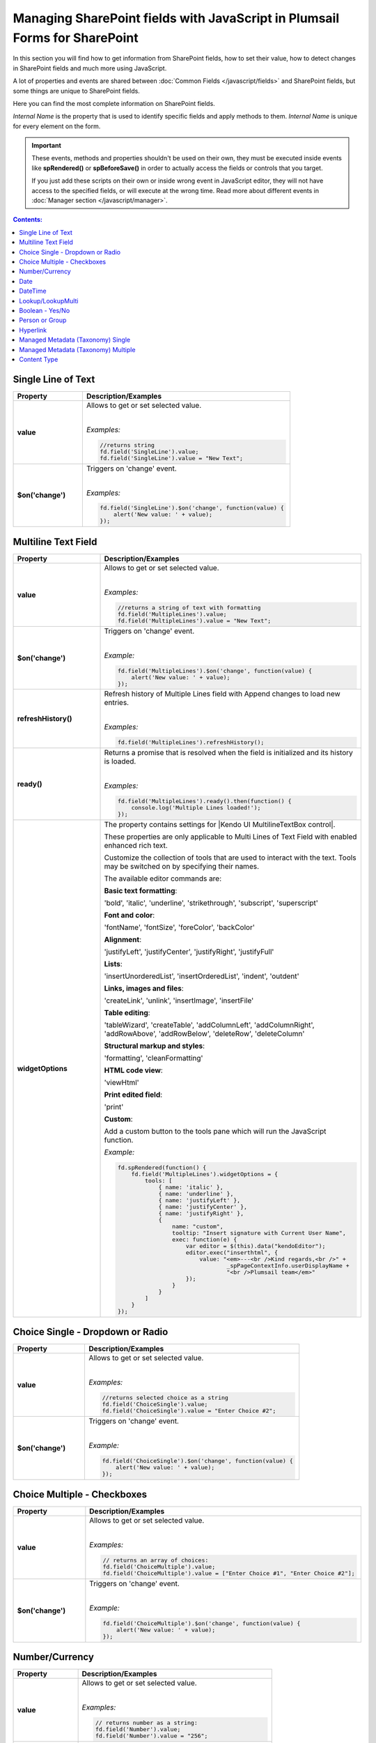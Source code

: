 .. title:: Managing SharePoint fields with JS

.. meta::
   :description: SharePoint fields' JavaScript API with properties and methods in Plumsail Forms for SharePoint

Managing SharePoint fields with JavaScript in Plumsail Forms for SharePoint
================================================================================

In this section you will find how to get information from SharePoint fields, how to set their value, how to detect changes in SharePoint fields and much more using JavaScript.

A lot of properties and events are shared between :doc:`Common Fields </javascript/fields>` and SharePoint fields, but some things are unique to SharePoint fields.

Here you can find the most complete information on SharePoint fields.

*Internal Name* is the property that is used to identify specific fields and apply methods to them. *Internal Name* is unique for every element on the form.

.. important::  These events, methods and properties shouldn't be used on their own, they must be executed inside events 
                like **spRendered()** or **spBeforeSave()** in order to actually access the fields or controls that you target.

                If you just add these scripts on their own or inside wrong event in JavaScript editor,
                they will not have access to the specified fields, or will execute at the wrong time.
                Read more about different events in :doc:`Manager section </javascript/manager>`.

.. contents:: Contents:
 :local:
 :depth: 1

Single Line of Text
--------------------------------------------------

.. list-table::
    :header-rows: 1
    :widths: 10 30

    *   -   Property
        -   Description/Examples
        
    *   -   **value**
        -   Allows to get or set selected value. 
            
            |

            *Examples:*
            
            .. code-block:: javascript

                //returns string
                fd.field('SingleLine').value;
                fd.field('SingleLine').value = "New Text";

    *   -   **$on('change')**
        -   Triggers on 'change' event.

            
            |

            *Examples:*

            .. code-block:: javascript

                fd.field('SingleLine').$on('change', function(value) {
                    alert('New value: ' + value);
                });


Multiline Text Field
--------------------------------------------------

.. list-table::
    :header-rows: 1
    :widths: 10 30

    *   -   Property
        -   Description/Examples
        
    *   -   **value**
        -   Allows to get or set selected value. 
            
            |

            *Examples:*
            
            .. code-block:: javascript

                //returns a string of text with formatting
                fd.field('MultipleLines').value;
                fd.field('MultipleLines').value = "New Text";

    *   -   **$on('change')**
        -   Triggers on 'change' event.

           
            
            |

            *Example:*

            .. code-block:: javascript

                fd.field('MultipleLines').$on('change', function(value) {
                    alert('New value: ' + value);
                });
    
    *   -   **refreshHistory()**
        -   Refresh history of Multiple Lines field with Append changes to load new entries.
            
            |

            *Examples:*
            
            .. code-block:: javascript

                fd.field('MultipleLines').refreshHistory();
    
    *   -   **ready()**
        -   Returns a promise that is resolved when the field is initialized and its history is loaded.
            
            |

            *Examples:*
            
            .. code-block:: javascript

                fd.field('MultipleLines').ready().then(function() {
                    console.log('Multiple Lines loaded!');
                }); 
    *   -   **widgetOptions**
        -   The property contains settings for |Kendo UI MultilineTextBox control|.
        
            These properties are only applicable to Multi Lines of Text Field with enabled enhanced rich text.

            Customize the collection of tools that are used to interact with the text.
            Tools may be switched on by specifying their names. 

            The available editor commands are:

            **Basic text formatting**:

            'bold', 'italic', 'underline', 'strikethrough', 'subscript', 'superscript'
            

            **Font and color**:

            'fontName', 'fontSize', 'foreColor', 'backColor'


            **Alignment**:

            'justifyLeft', 'justifyCenter', 'justifyRight', 'justifyFull' 


            **Lists**:

            'insertUnorderedList', 'insertOrderedList', 'indent', 'outdent' 


            **Links, images and files**:

            'createLink', 'unlink', 'insertImage', 'insertFile' 


            **Table editing**:

            'tableWizard', 'createTable', 'addColumnLeft', 'addColumnRight', 
            'addRowAbove', 'addRowBelow', 'deleteRow', 'deleteColumn' 


            **Structural markup and styles**:

            'formatting',  'cleanFormatting'  

            
            **HTML code view**:

            'viewHtml'


            **Print edited field**:  

            'print'


            **Custom**:
            
            Add a custom button to the tools pane which will run the JavaScript function. 

            
            *Example:*
            
            .. code-block:: javascript
                
                fd.spRendered(function() {
                    fd.field('MultipleLines').widgetOptions = {
                        tools: [
                            { name: 'italic' },
                            { name: 'underline' },
                            { name: 'justifyLeft' },
                            { name: 'justifyCenter' },
                            { name: 'justifyRight' }, 
                            {
                                name: "custom",
                                tooltip: "Insert signature with Current User Name",
                                exec: function(e) {
                                    var editor = $(this).data("kendoEditor");
                                    editor.exec("inserthtml", { 
                                        value: "<em>---<br />Kind regards,<br />" + 
                                                _spPageContextInfo.userDisplayName + 
                                                "<br />Plumsail team</em>" 
                                    });
                                }
                            }
                        ]
                    } 
                });   

.. |Kendo UI MultilineTextBox control| raw:: html

               <a href="https://docs.telerik.com/kendo-ui/api/javascript/ui/editor/configuration/tools" target="_blank">Kendo UI MultilineTextBox control</a>


Choice Single - Dropdown or Radio
--------------------------------------------------

.. list-table::
    :header-rows: 1
    :widths: 10 30

    *   -   Property
        -   Description/Examples
        
    *   -   **value**
        -   Allows to get or set selected value. 
            
            |

            *Examples:*
            
            .. code-block:: javascript

                //returns selected choice as a string
                fd.field('ChoiceSingle').value;
                fd.field('ChoiceSingle').value = "Enter Choice #2";

    *   -   **$on('change')**
        -   Triggers on 'change' event.

           
            
            |

            *Example:*

            .. code-block:: javascript

                fd.field('ChoiceSingle').$on('change', function(value) {
                    alert('New value: ' + value);
                });

Choice Multiple - Checkboxes
--------------------------------------------------

.. list-table::
    :header-rows: 1
    :widths: 10 30

    *   -   Property
        -   Description/Examples
        
    *   -   **value**
        -   Allows to get or set selected value. 
            
            |

            *Examples:*
            
            .. code-block:: javascript

                // returns an array of choices:
                fd.field('ChoiceMultiple').value; 
                fd.field('ChoiceMultiple').value = ["Enter Choice #1", "Enter Choice #2"];

    *   -   **$on('change')**
        -   Triggers on 'change' event.

           
            
            |

            *Example:*

            .. code-block:: javascript

                fd.field('ChoiceMultiple').$on('change', function(value) {
                    alert('New value: ' + value);
                });

Number/Currency
--------------------------------------------------

.. list-table::
    :header-rows: 1
    :widths: 10 30

    *   -   Property
        -   Description/Examples
        
    *   -   **value**
        -   Allows to get or set selected value. 
            
            |

            *Examples:*
            
            .. code-block:: javascript

                // returns number as a string:
                fd.field('Number').value; 
                fd.field('Number').value = "256";

    *   -   **$on('change')**
        -   Triggers on 'change' event.

           
            
            |

            *Example:*

            .. code-block:: javascript

                fd.field('Number').$on('change', function(value) {
                    alert('New value: ' + value);
                });

Date
--------------------------------------------------

.. list-table::
    :header-rows: 1
    :widths: 10 30

    *   -   Property
        -   Description/Examples

    *   -   **value**
        -   Allows to get or set selected value. 
            
            |

            *Examples:*
            
            .. code-block:: javascript

                // returns Date object:
                fd.field('Date').value; 
                fd.field('Date').value = new Date();

    *   -   **widgetOptions**
        -   The property contains settings for |Kendo UI DatePicker control| and is applicable for Date fields only. 

            **start** - Specifies the start view. The following settings are available for the start value: 
            
            - "month" - Shows the days of the month. 
            - "year" - Shows the months of the year.
            - "decade" - Shows the years of the decade.
            - "century" - Shows the decades from the century.
            
            **depth** - Specifies the navigation depth. Works only with the start option, if the start option is lower than depth. The following settings are available for the depth value: 
            
            - "month" - Shows the days of the month. 
            - "year" - Shows the months of the year. 
            - "decade" - Shows the years of the decade.
            - "century" - Shows the decades from the century. 

            **disableDates** - An array or function that will be used to determine which dates to be disabled for selection by the widget. 

            **format** - Specifies the format, which is used to format the value of the DatePicker displayed in the input.  
            Example: yyyy/MM/dd
            For more information on date formats please refer to |Date Formatting|.  

            **min/max** -  Specifies the minimum and maximum date, which the calendar can show. 

            **weekNumber** - Shows a week of the year on the left side of the calendar. 

            |

            *Examples:*
            
            .. code-block:: javascript

                //Displays the entire calendar for 2019 and shows the week number 

                fd.field('Date').widgetOptions = { 

                    start: 'year', 
                    weekNumber: true, 
                    min: new Date(2019, 0, 1) 
                }
                
                //Disables certain week days in the calendar 

                fd.field('Date').widgetOptions = { 

                    disableDates: ["we", "th", "mon"], 
                } 

                //Sets date range that can be selected in the calendar  

                var today = new Date(); 
                var minDate = today.setDate(today.getDate()+2); 
                var maxDate = today.setDate(today.getDate()+30);              

                fd.field('Date').widgetOptions = {             

                    min: new Date(minDate), 
                    max: new Date(maxDate) 
                }   
        
    *   -   **$on('change')**
        -   Triggers on 'change' event.

           
            
            |

            *Example:*

            .. code-block:: javascript

                fd.field('Date').$on('change', function(value) {
                    alert('New value: ' + value.toLocaleDateString());
                });

.. |Kendo UI DatePicker control| raw:: html

    <a href="https://docs.telerik.com/kendo-ui/api/javascript/ui/datepicker" target="_blank">Kendo UI DatePicker control</a>

.. |Date Formatting| raw:: html

    <a href="https://docs.telerik.com/kendo-ui/globalization/intl/dateformatting" target="_blank">Date Formatting</a>


DateTime
--------------------------------------------------

.. list-table::
    :header-rows: 1
    :widths: 10 30

    *   -   Property
        -   Description/Examples

    *   -   **value**
        -   Allows to get or set selected value. 
            
            |

            *Examples:*
            
            .. code-block:: javascript

                // returns Date object:
                fd.field('DateTime').value; 
                fd.field('DateTime').value = new Date().setHours(13, 31, 0);

    *   -   **widgetOptions**
        -   The property contains settings for |Kendo UI DateTimePicker control| and is applicable for Date and Time fields only.

            It has the same settings as the Date field including:
                        
            **interval** - Specifies the interval, between values in the popup list, in minutes.  

            |

            *Examples:*
            
            .. code-block:: javascript

                //Disables certain week days in the calendar and specifies the time interval in minutes

                fd.field('DateTime').widgetOptions = { 

                    disableDates: ["we", "th", "mon"], 
                    interval: 5 
                } 

                       

    *   -   **$on('change')**
        -   Triggers on 'change' event.

           
            
            |

            *Example:*

            .. code-block:: javascript

                fd.field('Date').$on('change', function(value) {
                    alert('New value: ' + value);
                });

.. |Kendo UI DateTimePicker control| raw:: html

    <a href="https://docs.telerik.com/kendo-ui/api/javascript/ui/datetimepicker" target="_blank">Kendo UI DateTimePicker control</a>

Lookup/LookupMulti
--------------------------------------------------

.. list-table::
    :header-rows: 1
    :widths: 10 30

    *   -   Property
        -   Description/Examples
        
    *   -   **value**
        -   Allows to get or set selected value. 
            
            Returns an object for Single Choice Lookup, returns an array of objects for Multiple Choice Lookups. 

            Can be set with Item ID or an array of item IDs for Multiple Choice Lookups.
            
            |

            *Example:*
            
            .. code-block:: javascript

                //SINGLE CHOICE LOOKUP

                // returns an ID of the selected element:
                fd.field('Lookup').value.LookupId; 

                // returns the selected element as a string:
                fd.field('Lookup').value.LookupValue;

                // select element with the ID:
                fd.field('Lookup').value = 5;

                //MULTI CHOICE LOOKUP

                //returns an array of the selected IDs
                fd.field('LookupMulti').value;

                //returns an ID of the first selected
                fd.field('LookupMulti').value[0];

                // returns first selected element as text:
                fd.field('LookupMulti').value[0].LookupValue; 

                //set with an array of IDs:
                fd.field('LookupMulti').value = ["2", "3", "4"];

                //alerts all values as a string of IDs
                var selected = fd.field('LookupMulti').value;
                var s = '';
                for (var i = 0; i < selected.length; i++) {
                    s += selected[i].ID + '; ';
                }
                alert(s);

                //alerts all values as a text string
                var selected = fd.field('LookupMulti').value;
                var s = '';
                for (var i = 0; i < selected.length; i++) {
                    s += selected[i].LookupValue + '; ';
                }
                alert(s);

    *   -   **ready**
        -   Returns promise that is resolved when the field has fully loaded. Useful for executing scripts as soon as the field fully loads.
            
            |

            *Example:*
            
            .. code-block:: javascript

                fd.field('Lookup').ready().then(function(field) {
                    console.log(field.value.LookupValue);
                });

    *   -   **addNewText**
        -   Get or set text for adding new element, useful for localization. Appears if search is unsuccessful.

            Must be set before the field is rendered.
            
            |

            *Example:*
            
            .. code-block:: javascript

                fd.spBeforeRender(function() {
                    fd.field('Lookup').addNewText = "Ajouter un nouvel élément";
                });
                

    *   -   **noDataText**
        -   Get or set text when no items are found, useful for localization. Appears if search is unsuccessful.

            Must be set before the field is rendered.
            
            |

            *Example:*
            
            .. code-block:: javascript

                fd.spBeforeRender(function() {
                    fd.field('Lookup').noDataText = 
                        "Pas trouvé. Ajouter un item - '#: instance.filterInput.val() #'?";
                });
                

    *   -   **title**
        -   Get or set the title of the field.
            
            |

            *Example:*
            
            .. code-block:: javascript

                fd.field('Lookup').title;
                fd.field('Lookup').title = "Super Lookup";
    
    *   -   **operator**
        -   Get or set search operator. Can search for elements that either start with entered text or contain it.
            
            |

            *Example:*
            
            .. code-block:: javascript

                fd.field('Lookup').operator;
                fd.field('Lookup').operator = "startsWith";
                fd.field('Lookup').operator = "contains";
                
    *   -   **orderBy**
        -   Set $orderby Query Option. Allows to sort the results by one or multiple fields.
            
            |

            *Example:*
            
            .. code-block:: javascript

                fd.field('Lookup').orderBy = 'Title';
                fd.field('Lookup').orderBy = { field: 'Title', desc: true };
                fd.field('Lookup').operator = [
                    { field: 'FirstChoice', desc: true },
                    { field: 'Title', desc: false }
                ];

    *   -   **disabled**
        -   Check if field is disabled, or set field to disabled or editable state.
            
            |

            *Example:*
            
            .. code-block:: javascript

                fd.field('Lookup').disabled;
                fd.field('Lookup').disabled = true;
                fd.field('Lookup').disabled = false;

    *   -   **readonly**
        -   Check if field is readonly. Cannot be changed.
            
            |

            *Example:*
            
            .. code-block:: javascript

                fd.field('Lookup').readonly;

    *   -   **extraFields**
        -   Get or set Extra Fields to retrieve from the source list. Returns an array.
            
            |

            *Example:*
            
            .. code-block:: javascript

                fd.field('Lookup').extraFields;
                fd.field('Lookup').extraFields = ["Category/Id", "Category/Title"];

    *   -   **expandFields**
        -   Get or set Expand Fields (need for all Lookups) to retrieve extra data. Returns an array.
            
            |

            *Example:*
            
            .. code-block:: javascript

                fd.field('Lookup').extraFields;
                fd.field('Lookup').extraFields = ["Category"];

    *   -   **filter**
        -   Get or set filter query for the lookup, which will filter the results. 

            Can also hold a function which is executed when user inputs text into the search box to modify search behavior.

            Read more about OData $filter query |OData Filter|.
            
            |

            *Example:*
            
            .. code-block:: javascript

                fd.field('Lookup').filter;
                //example filtering by one field
                fd.field('Lookup').filter = "Country eq '" + fd.field("Country").value + "'";

                //or search by two fields at once - Title and Category
                fd.field('Lookup').filter = function(filter) {
                    var search = encodeURIComponent(filter);
                    return filter
                        ? "substringof('" + search + "', Title) or substringof('" + search + "', Category)"
                        : '';
                }
                fd.field('Lookup').useCustomFilterOnly = true;

    *   -   **useCustomFilterOnly**
        -   Property which determines to use only custom filtering specified in **filter** or add default filtering on search.
        
            Default filtering searches via the selected field, and uses operator specified in SETTINGS or with **operator** property:

            |operator|

            .. |operator| image:: ../images/designer/fields/LookupOperator.png
                :alt: Lookup operator
            
            |

            *Example:*
            
            .. code-block:: javascript

                fd.field('Lookup').useCustomFilterOnly = true;

    *   -   **widget**
        -   Returns jquery-object lying under the Vue-component. 
        
            For Single choice Lookup it is |LookupKendo| widget. 
            
            For Multiple Choice Lookup it is |LookupKendoMulti| widget.
            
            |

            *Example:*
            
            .. code-block:: javascript

                fd.field('Lookup').widget;
    
    *   -   **widgetOptions**
        -   Get or set configuration options for the lookup. Must be set before the fields render, cannot be changed afterwards.
        
            Read more about Single Choice Lookup configuration |OptionsLookupSingle|. 
            
            Multiple Choice Lookup configuration |OptionsLookupMultiple|.
            
            |

            *Example:*
            
            .. code-block:: javascript

                fd.spBeforeRender(function() {
                    //display Extra Field Price, if it is available 
                    var tmp = '#: data.LookupValue # #: data.Price ? " $" + data.Price : "" #';
                    fd.field('Lookup').widgetOptions = {
                        template: tmp,
                        valueTemplate: tmp
                    }
                });

    *   -   **dialogOptions**
        -   |Kendo UI Window| configuration. 
        
            Holds dialog window options when adding new items, such as width and height.
            
            |

            *Example:*
            
            .. code-block:: javascript

                fd.control('SPDataTable0').dialogOptions.height; //returns height
                fd.control('SPDataTable0').dialogOptions.width //returns width

                //set width and height:
                fd.control('SPDataTable0').dialogOptions = {
                    width: 1280,
                    height: 720
                }
    *   -   **$on('change')**
        -   Triggers on 'change' event.

            
            |

            *Example:*

            .. code-block:: javascript

                fd.field('Lookup').$on('change', function(value) {
                    alert('New value: ' + value.LookupValue));
                });


.. |Kendo UI Window| raw:: html

    <a href="https://docs.telerik.com/kendo-ui/api/javascript/ui/window#configuration" target="_blank">Kendo UI Window</a>

.. |LookupKendo| raw:: html

   <a href="https://demos.telerik.com/kendo-ui/dropdownlist/index" target="_blank">DropDownList</a>

.. |LookupKendoMulti| raw:: html

   <a href="https://demos.telerik.com/kendo-ui/multiselect/index" target="_blank">MultiSelect</a>

.. |OptionsLookupSingle| raw:: html

   <a href="https://docs.telerik.com/kendo-ui/api/javascript/ui/dropdownlist" target="_blank">here</a>

.. |OptionsLookupMultiple| raw:: html

   <a href="https://docs.telerik.com/kendo-ui/api/javascript/ui/multiselect" target="_blank">here</a>

.. |OData Filter| raw:: html

   <a href="https://docs.microsoft.com/en-us/sharepoint/dev/sp-add-ins/use-odata-query-operations-in-sharepoint-rest-requests" target="_blank">here</a>


Boolean - Yes/No
--------------------------------------------------

.. list-table::
    :header-rows: 1
    :widths: 10 30

    *   -   Property
        -   Description/Examples
        
    *   -   **value**
        -   Allows to get or set selected value. 
            
            |

            *Examples:*
            
            .. code-block:: javascript

                // returns true or false:
                fd.field('Boolean').value; 

                // can set with true/false:
                fd.field('Boolean').value = false;

                // can set with 0/1:
                fd.field('Boolean').value = 1; 

    *   -   **$on('change')**
        -   Triggers on 'change' event.

           
            
            |

            *Example:*

            .. code-block:: javascript

                fd.field('Boolean').$on('change', function(value) {
                    alert('New value: ' + value);
                });

Person or Group
--------------------------------------------------

.. list-table::
    :header-rows: 1
    :widths: 10 30

    *   -   Property
        -   Description/Examples
        
    *   -   **value**
        -   Allows to get or set selected value. 
            
            |

            *Examples:*
            
            .. code-block:: javascript

                //returns an array of objects
                fd.field('Persons').value;

                //returns email of the first selected user
                fd.field('Persons').value[0].EntityData.Email;

                //returns display name of the first selected user
                fd.field('Persons').value[0].DisplayText

                // assign value by a display name
                fd.field('Persons').value = "John Smith";

                // or by an e-mail:
                fd.field('Persons').value = "john.smith@mail.com";
    
    *   -   **ready**
        -   Returns promise that is resolved when the field has fully loaded. Useful for executing scripts as soon as the field fully loads.
            
            |

            *Example:*
            
            .. code-block:: javascript

                //will run once the field is initialized
                //returns all names as a string
                fd.field('Persons').ready().then(function(field) {
                    var people = field.value;
                    var s = '';
                    for (var i = 0; i < people.length; i++) {
                        s += people[i].DisplayText + '; ';
                    }
                    alert(s);
                });


    *   -   **$on('change')**
        -   Triggers on 'change' event.

           
            
            |

            *Example:*

            .. code-block:: javascript

                fd.field('Persons').$on('change', function(value) {
                    var people = value;
                    var s = '';
                    for (var i = 0; i < people.length; i++) {
                        s += people[i].DisplayText + '; ';
                    }
                    alert('New value: ' + s);
                });

Hyperlink
--------------------------------------------------
.. list-table::
    :header-rows: 1
    :widths: 10 30

    *   -   Property
        -   Description/Examples
        
    *   -   **value**
        -   Allows to get or set selected value. Returns an array.
            |

            *Examples:*

            .. code-block:: javascript

                // returns URL
                fd.field('Hyperlink').value.url;

                // returns Description
                fd.field('Hyperlink').value.description;

                // set URL
                fd.field('Hyperlink').value.url = 'https://plumsail.com/';

                // set Description
                fd.field('Hyperlink').value.description = 'Plumsail';

    *   -   **testLinkText**
        -   Get or set text for testing the link, useful for localization.
            |

            *Example:*

            .. code-block:: javascript

                fd.field('Hyperlink').testLinkText = 'Cliquez ici pour tester'


Managed Metadata (Taxonomy) Single
--------------------------------------------------

.. list-table::
    :header-rows: 1
    :widths: 10 30

    *   -   Property
        -   Description/Examples
        
    *   -   **value**
        -   Allows to get or set selected value. 
            
            |

            *Examples:*
            
            .. code-block:: javascript

                // returns an object
                fd.field('Taxonomy').value;

                // returns the name of the selected option
                fd.field('Taxonomy').value.name; 

                // returns the ID of the selected option
                fd.field('Taxonomy').value.id; 

                //set element with the an object:
                fd.field('Taxonomy').value = { 
                    id: "ac68fff3-2826-48f1-8d24-3fadad9533f0", 
                    name: "Test1"
                };

    *   -   **$on('change')**
        -   Triggers on 'change' event.

           
            
            |

            *Example:*

            .. code-block:: javascript

                fd.field('Taxonomy').$on('change', function(value) {
                    alert('New value: ' + value.name);
                });

Managed Metadata (Taxonomy) Multiple
--------------------------------------------------


.. list-table::
    :header-rows: 1
    :widths: 10 30

    *   -   Property
        -   Description/Examples

    *   -   **value**
        -   Allows to get or set selected value. 
            
            |

            *Examples:*
            
            .. code-block:: javascript

                // returns an array of objects
                fd.field('TaxonomyMulti').value;

                // returns the name of the first selected option
                fd.field('TaxonomyMulti').value[0].name; 

                // returns the ID of the first selected option
                fd.field('TaxonomyMulti').value[0].id; 

                //returns all selected options as a text string
                var terms = fd.field('TaxonomyMulti').value;
                var s = '';
                for (var i = 0; i < terms.length; i++) {
                    s += terms[i].name + '; ';
                }
                alert(s);

                //set element with the an array:
                fd.field('TaxonomyMulti').value = [{ 
                    id: "ac68fff3-2826-48f1-8d24-3fadad9533f0", 
                    name: "Term1"
                },
                {
                    id: "53e1c22e-bfc4-4172-81ff-806415606837",
                    name: "Term2"
                }];

    *   -   **$on('change')**
        -   Triggers on 'change' event.

           
            
            |

            *Example:*

            .. code-block:: javascript

                fd.field('TaxonomyMulti').$on('change', function(value) {
                    var terms = value;
                    var s = '';
                    for (var i = 0; i < terms.length; i++) {
                        s += terms[i].name + '; ';
                    }
                    alert('New value: ' + s);
                });

Content Type
--------------------------------------------------

.. list-table::
    :header-rows: 1
    :widths: 10 30

    *   -   Property
        -   Description/Examples
        
    *   -   **value**
        -   Allows to get or set selected value. 
            
            |

            *Examples:*
            
            .. code-block:: javascript

                //returns string with Content Type ID
                fd.field('ContentType').value;

                //will redirect to the page with the form for the Content Type:
                fd.field('ContentType').value = "0x0100EF07682335C8DD4BBF2D7D82C74F52D1"

    *   -   **ready**
        -   Returns promise that is resolved when the field has fully loaded. Useful for executing scripts as soon as the field fully loads.
            
            |

            *Example:*
            
            .. code-block:: javascript

                fd.field('ContentType').ready().then(function(field) {
                    console.log(field.value);
                    // or
                    console.log(fd.field('ContentType').value);
                });